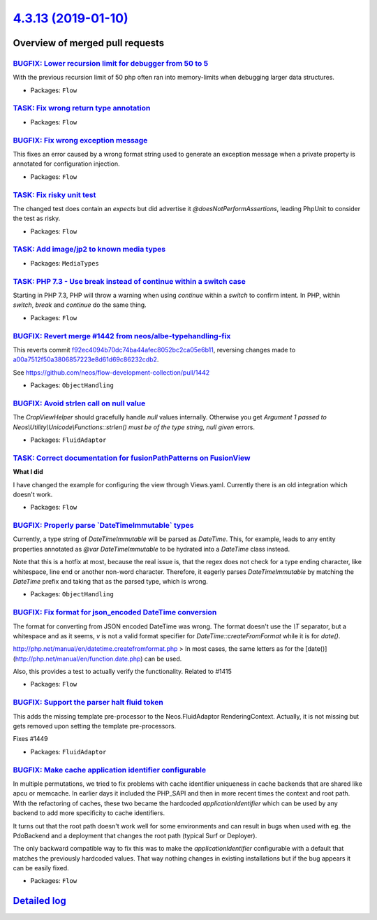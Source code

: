 `4.3.13 (2019-01-10) <https://github.com/neos/flow-development-collection/releases/tag/4.3.13>`_
================================================================================================

Overview of merged pull requests
~~~~~~~~~~~~~~~~~~~~~~~~~~~~~~~~

`BUGFIX: Lower recursion limit for debugger from 50 to 5 <https://github.com/neos/flow-development-collection/pull/1493>`_
--------------------------------------------------------------------------------------------------------------------------

With the previous recursion limit of 50 php often ran into memory-limits when debugging larger data structures.

* Packages: ``Flow``

`TASK: Fix wrong return type annotation <https://github.com/neos/flow-development-collection/pull/1486>`_
---------------------------------------------------------------------------------------------------------

* Packages: ``Flow``

`BUGFIX: Fix wrong exception message <https://github.com/neos/flow-development-collection/pull/1484>`_
------------------------------------------------------------------------------------------------------

This fixes an error caused by a wrong format string used to
generate an exception message when a private property is
annotated for configuration injection.

* Packages: ``Flow``

`TASK: Fix risky unit test <https://github.com/neos/flow-development-collection/pull/1480>`_
--------------------------------------------------------------------------------------------

The changed test does contain an `expects` but did advertise it
`@doesNotPerformAssertions`, leading PhpUnit to consider the
test as risky.

* Packages: ``Flow``

`TASK: Add image/jp2 to known media types <https://github.com/neos/flow-development-collection/pull/1482>`_
-----------------------------------------------------------------------------------------------------------

* Packages: ``MediaTypes``

`TASK: PHP 7.3 - Use break instead of continue within a switch case <https://github.com/neos/flow-development-collection/pull/1473>`_
-------------------------------------------------------------------------------------------------------------------------------------

Starting in PHP 7.3, PHP will throw a warning when using `continue`
within a `switch` to confirm intent. In PHP, within `switch`, `break`
and `continue` do the same thing.

* Packages: ``Flow``

`BUGFIX: Revert merge #1442 from neos/albe-typehandling-fix <https://github.com/neos/flow-development-collection/pull/1466>`_
-----------------------------------------------------------------------------------------------------------------------------

This reverts commit `f92ec4094b70dc74ba44afec8052bc2ca05e6b11 <https://github.com/neos/flow-development-collection/commit/f92ec4094b70dc74ba44afec8052bc2ca05e6b11>`_, reversing
changes made to `a00a7512f50a3806857223e8d61d69c86232cdb2 <https://github.com/neos/flow-development-collection/commit/a00a7512f50a3806857223e8d61d69c86232cdb2>`_.

See https://github.com/neos/flow-development-collection/pull/1442

* Packages: ``ObjectHandling``

`BUGFIX: Avoid strlen call on null value <https://github.com/neos/flow-development-collection/pull/1463>`_
----------------------------------------------------------------------------------------------------------

The `CropViewHelper` should gracefully handle `null` values
internally. Otherwise you get `Argument 1 passed to
Neos\\Utility\\Unicode\\Functions::strlen() must be of the type string,
null given` errors.

* Packages: ``FluidAdaptor``

`TASK: Correct documentation for fusionPathPatterns on FusionView <https://github.com/neos/flow-development-collection/pull/1430>`_
-----------------------------------------------------------------------------------------------------------------------------------

**What I did**

I have changed the example for configuring the view through Views.yaml. Currently there is an old integration which doesn't work.

* Packages: ``Flow``

`BUGFIX: Properly parse \`DateTimeImmutable\` types <https://github.com/neos/flow-development-collection/pull/1442>`_
---------------------------------------------------------------------------------------------------------------------

Currently, a type string of `DateTimeImmutable` will be parsed as `DateTime`. This, for example, leads to any entity properties annotated as `@var DateTimeImmutable` to be hydrated into a `DateTime` class instead.

Note that this is a hotfix at most, because the real issue is, that the regex does not check for a type ending character, like whitespace, line end or another non-word character. Therefore, it eagerly parses `DateTimeImmutable` by matching the `DateTime` prefix and taking that as the parsed type, which is wrong.

* Packages: ``ObjectHandling``

`BUGFIX: Fix format for json_encoded DateTime conversion <https://github.com/neos/flow-development-collection/pull/1438>`_
--------------------------------------------------------------------------------------------------------------------------

The format for converting from JSON encoded DateTime was wrong. The format doesn't use the `\\T` separator, but a whitespace and as it seems, `v` is not a valid format specifier for `DateTime::createFromFormat` while it is for `date()`.

http://php.net/manual/en/datetime.createfromformat.php
> In most cases, the same letters as for the [date()](http://php.net/manual/en/function.date.php) can be used.

Also, this provides a test to actually verify the functionality.
Related to #1415

* Packages: ``Flow``

`BUGFIX: Support the parser halt fluid token <https://github.com/neos/flow-development-collection/pull/1450>`_
--------------------------------------------------------------------------------------------------------------

This adds the missing template pre-processor to the Neos.FluidAdaptor RenderingContext.
Actually, it is not missing but gets removed upon setting the template pre-processors.

Fixes #1449

* Packages: ``FluidAdaptor``

`BUGFIX: Make cache application identifier configurable <https://github.com/neos/flow-development-collection/pull/1457>`_
-------------------------------------------------------------------------------------------------------------------------

In multiple permutations, we tried to fix problems with cache identifier
uniqueness in cache backends that are shared like apcu or memcache.
In earlier days it included the PHP_SAPI and then in more recent times
the context and root path. With the refactoring of caches, these two
became the hardcoded `applicationIdentifier` which can be used by
any backend to add more specificity to cache identifiers.

It turns out that the root path doesn't work well for some environments
and can result in bugs when used with eg. the PdoBackend and a
deployment that changes the root path (typical Surf or Deployer).

The only backward compatible way to fix this was to make the
`applicationIdentifier` configurable with a default that matches the
previously hardcoded values. That way nothing changes in existing
installations but if the bug appears it can be easily fixed.

* Packages: ``Flow``

`Detailed log <https://github.com/neos/flow-development-collection/compare/4.3.12...4.3.13>`_
~~~~~~~~~~~~~~~~~~~~~~~~~~~~~~~~~~~~~~~~~~~~~~~~~~~~~~~~~~~~~~~~~~~~~~~~~~~~~~~~~~~~~~~~~~~~~
